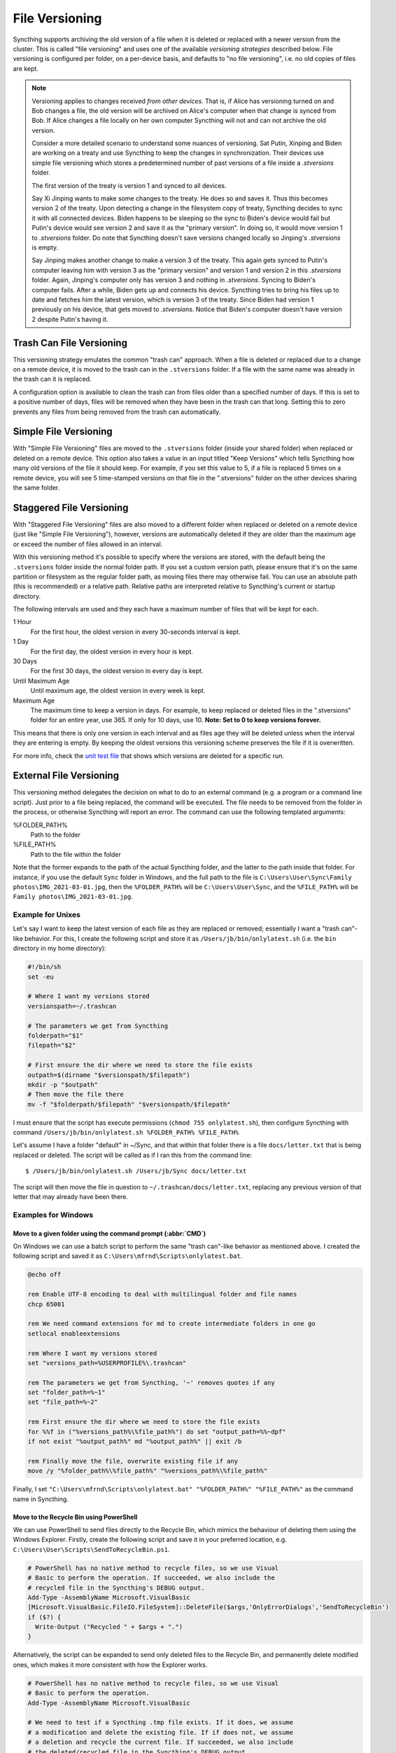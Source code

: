 File Versioning
===============

Syncthing supports archiving the old version of a file when it is deleted or
replaced with a newer version from the cluster. This is called "file
versioning" and uses one of the available *versioning strategies* described
below. File versioning is configured per folder, on a per-device basis, and
defaults to "no file versioning", i.e. no old copies of files are kept.

.. note::
    Versioning applies to changes received *from other devices*. That is, if
    Alice has versioning turned on and Bob changes a file, the old version
    will be archived on Alice's computer when that change is synced from
    Bob. If Alice changes a file locally on her own computer Syncthing will
    not and can not archive the old version. 
    
    Consider a more detailed scenario to understand some nuances of versioning.
    Sat Putin, Xinping and Biden are working on a treaty and use Syncthing to
    keep the changes in synchronization.  Their devices use simple file versioning
    which stores a  predetermined number of past versions of a file inside a 
    `.stversions`  folder.
    
    The first version of the treaty is version 1 and synced to all devices. 
        
    Say  Xi Jinping wants to make some changes to the treaty. He does so and saves it.
    Thus this becomes version 2 of the treaty. 
    Upon detecting a change in the filesystem copy of treaty, Syncthing decides 
    to sync it with all connected devices. Biden happens to be sleeping so the sync
    to Biden's device would fail but Putin's device would see version 2 and save it
    as the "primary version". In doing so, it would move version 1 to `.stversions` folder.
    Do note that Syncthing doesn't save versions changed locally so Jinping's `.stversions` 
    is empty. 
    
    Say Jinping makes another change to make a version 3 of the treaty. This again gets
    synced to Putin's computer leaving him with version 3 as the "primary version" and 
    version 1 and version 2 in this `.stversions` folder. Again, Jinping's computer only
    has version 3 and nothing in `.stversions`. Syncing to Biden's computer fails. 
    After a while, Biden gets up and connects his device. Syncthing tries to bring his
    files up to date and fetches him the latest version, which is version 3 of the treaty.
    Since Biden had version 1 previously on his device, that gets moved to `.stversions`. 
    Notice that Biden's computer doesn't have version 2 despite Putin's having it. 
    
    .. .. stconf:option:: folder.versioning

    .. todo:: Describe element attributes!
    .. string              type               = 1[(ext.xml) = "type,attr"];
    .. map<string, string> parameters         = 2 [(ext.goname) = "Params", (ext.json) = "params"];
    .. int32               cleanup_interval_s = 3 [(ext.default) = "3600"];
    .. string              fs_path            = 4 [(ext.goname) = "FSPath"];
    .. fs.FilesystemType   fs_type            = 5 [(ext.goname) = "FSType"];

Trash Can File Versioning
-------------------------

This versioning strategy emulates the common "trash can" approach. When a file
is deleted or replaced due to a change on a remote device, it is moved to
the trash can in the ``.stversions`` folder. If a file with the same name was
already in the trash can it is replaced.

A configuration option is available to clean the trash can from files older
than a specified number of days. If this is set to a positive number of days,
files will be removed when they have been in the trash can that long. Setting
this to zero prevents any files from being removed from the trash can
automatically.

Simple File Versioning
----------------------

With "Simple File Versioning" files are moved to the ``.stversions`` folder
(inside your shared folder) when replaced or deleted on a remote device. This
option also takes a value in an input titled "Keep Versions" which tells
Syncthing how many old versions of the file it should keep. For example, if
you set this value to 5, if a file is replaced 5 times on a remote device, you
will see 5 time-stamped versions on that file in the ".stversions" folder on
the other devices sharing the same folder.

Staggered File Versioning
-------------------------

With "Staggered File Versioning" files are also moved to a different folder
when replaced or deleted on a remote device (just like "Simple File
Versioning"), however, versions are automatically deleted if they are older
than the maximum age or exceed the number of files allowed in an interval.

With this versioning method it's possible to specify where the versions are
stored, with the default being the ``.stversions`` folder inside the normal
folder path. If you set a custom version path, please ensure that it's on the
same partition or filesystem as the regular folder path, as moving files there
may otherwise fail. You can use an absolute path (this is recommended) or a
relative path. Relative paths are interpreted relative to Syncthing's current
or startup directory.

The following intervals are used and they each have a maximum number of files
that will be kept for each.

1 Hour
    For the first hour, the oldest version in every 30-seconds interval is
    kept.
1 Day
    For the first day, the oldest version in every hour is kept.
30 Days
    For the first 30 days, the oldest version in every day is kept.
Until Maximum Age
    Until maximum age, the oldest version in every week is kept.
Maximum Age
    The maximum time to keep a version in days. For example, to keep replaced or
    deleted files in the ".stversions" folder for an entire year, use 365. If
    only for 10 days, use 10.
    **Note: Set to 0 to keep versions forever.**

This means that there is only one version in each interval and as files age they
will be deleted unless when the interval they are entering is empty. By keeping
the oldest versions this versioning scheme preserves the file if it is
overwritten.

For more info, check the `unit test file
<https://github.com/syncthing/syncthing/blob/main/lib/versioner/staggered_test.go#L32>`__
that shows which versions are deleted for a specific run.

External File Versioning
------------------------

This versioning method delegates the decision on what to do to an
external command (e.g. a program or a command line script). Just prior
to a file being replaced, the command will be executed. The file needs
to be removed from the folder in the process, or otherwise Syncthing
will report an error. The command can use the following templated
arguments:

..
    This to be added when actually relevant.

    %FOLDER_FILESYSTEM%
      Filesystem type for the underlying folder.

%FOLDER_PATH%
  Path to the folder

%FILE_PATH%
  Path to the file within the folder

Note that the former expands to the path of the actual Syncthing folder,
and the latter to the path inside that folder. For instance, if you use
the default ``Sync`` folder in Windows, and the full path to the file is
``C:\Users\User\Sync\Family photos\IMG_2021-03-01.jpg``, then the
``%FOLDER_PATH%`` will be ``C:\Users\User\Sync``, and the
``%FILE_PATH%`` will be ``Family photos\IMG_2021-03-01.jpg``.

Example for Unixes
~~~~~~~~~~~~~~~~~~

Let's say I want to keep the latest version of each file as they are replaced
or removed; essentially I want a "trash can"-like behavior. For this, I create
the following script and store it as ``/Users/jb/bin/onlylatest.sh`` (i.e. the
``bin`` directory in my home directory):

.. code-block:: bash

    #!/bin/sh
    set -eu

    # Where I want my versions stored
    versionspath=~/.trashcan

    # The parameters we get from Syncthing
    folderpath="$1"
    filepath="$2"

    # First ensure the dir where we need to store the file exists
    outpath=$(dirname "$versionspath/$filepath")
    mkdir -p "$outpath"
    # Then move the file there
    mv -f "$folderpath/$filepath" "$versionspath/$filepath"

I must ensure that the script has execute permissions (``chmod 755
onlylatest.sh``), then configure Syncthing with command ``/Users/jb/bin/onlylatest.sh %FOLDER_PATH% %FILE_PATH%``

Let's assume I have a folder "default" in ~/Sync, and that within that folder
there is a file ``docs/letter.txt`` that is being replaced or deleted. The
script will be called as if I ran this from the command line::

    $ /Users/jb/bin/onlylatest.sh /Users/jb/Sync docs/letter.txt

The script will then move the file in question to
``~/.trashcan/docs/letter.txt``, replacing any previous version of that letter
that may already have been there.

Examples for Windows
~~~~~~~~~~~~~~~~~~~~

Move to a given folder using the command prompt (:abbr:`CMD`)
^^^^^^^^^^^^^^^^^^^^^^^^^^^^^^^^^^^^^^^^^^^^^^^^^^^^^^^^^^^^^

On Windows we can use a batch script to perform the same "trash can"-like
behavior as mentioned above. I created the following script and saved it as
``C:\Users\mfrnd\Scripts\onlylatest.bat``.

.. code-block:: batch

    @echo off

    rem Enable UTF-8 encoding to deal with multilingual folder and file names
    chcp 65001

    rem We need command extensions for md to create intermediate folders in one go
    setlocal enableextensions

    rem Where I want my versions stored
    set "versions_path=%USERPROFILE%\.trashcan"

    rem The parameters we get from Syncthing, '~' removes quotes if any
    set "folder_path=%~1"
    set "file_path=%~2"

    rem First ensure the dir where we need to store the file exists
    for %%f in ("%versions_path%\%file_path%") do set "output_path=%%~dpf"
    if not exist "%output_path%" md "%output_path%" || exit /b

    rem Finally move the file, overwrite existing file if any
    move /y "%folder_path%\%file_path%" "%versions_path%\%file_path%"

Finally, I set ``"C:\Users\mfrnd\Scripts\onlylatest.bat" "%FOLDER_PATH%"
"%FILE_PATH%"`` as the command name in Syncthing.

Move to the Recycle Bin using PowerShell
^^^^^^^^^^^^^^^^^^^^^^^^^^^^^^^^^^^^^^^^

We can use PowerShell to send files directly to the Recycle Bin, which
mimics the behaviour of deleting them using the Windows Explorer.
Firstly, create the following script and save it in your preferred
location, e.g. ``C:\Users\User\Scripts\SendToRecycleBin.ps1``.

.. code-block:: powershell

    # PowerShell has no native method to recycle files, so we use Visual
    # Basic to perform the operation. If succeeded, we also include the
    # recycled file in the Syncthing's DEBUG output.
    Add-Type -AssemblyName Microsoft.VisualBasic
    [Microsoft.VisualBasic.FileIO.FileSystem]::DeleteFile($args,'OnlyErrorDialogs','SendToRecycleBin')
    if ($?) {
      Write-Output ("Recycled " + $args + ".")
    }

Alternatively, the script can be expanded to send only deleted files to
the Recycle Bin, and permanently delete modified ones, which makes it
more consistent with how the Explorer works.

.. code-block:: powershell

    # PowerShell has no native method to recycle files, so we use Visual
    # Basic to perform the operation.
    Add-Type -AssemblyName Microsoft.VisualBasic

    # We need to test if a Syncthing .tmp file exists. If it does, we assume
    # a modification and delete the existing file. If if does not, we assume
    # a deletion and recycle the current file. If succeeded, we also include
    # the deleted/recycled file in the Syncthing's DEBUG output.
    if (Test-Path -LiteralPath ((Split-Path -Path $args) + "\~syncthing~" + (Split-Path -Path $args -Leaf) + ".tmp")) {
      [Microsoft.VisualBasic.FileIO.FileSystem]::DeleteFile($args,'OnlyErrorDialogs','DeletePermanently')
      if ($?) {
        Write-Output ("Deleted " + $args + ".")
      }
    } else {
      [Microsoft.VisualBasic.FileIO.FileSystem]::DeleteFile($args,'OnlyErrorDialogs','SendToRecycleBin')
      if ($?) {
        Write-Output ("Recycled " + $args + ".")
      }
    }

Finally, we set the command name in Syncthing to ``powershell.exe
-ExecutionPolicy Bypass -File "C:\Users\User\Scripts\SendToRecycleBin.ps1"
"%FOLDER_PATH%\%FILE_PATH%"``.

The only caveat that you should be aware of is that if your Syncthing
folder is located on a portable storage, such as a USB stick, or if you
have the Recycle Bin disabled, then the script will end up deleting all
files permanently.
